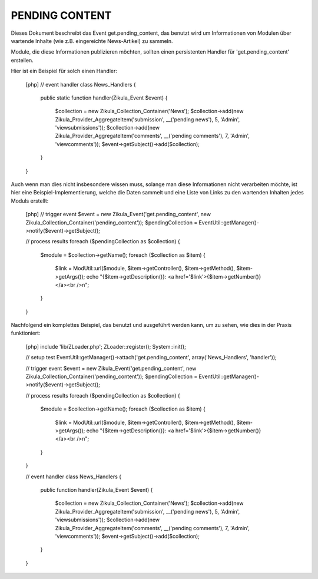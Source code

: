 PENDING CONTENT
===============

Dieses Dokument beschreibt das Event get.pending_content, das benutzt wird um Informationen
von Modulen über wartende Inhalte (wie z.B. eingereichte News-Artikel) zu sammeln.

Module, die diese Informationen publizieren möchten, sollten einen persistenten Handler
für 'get.pending_content' erstellen.

Hier ist ein Beispiel für solch einen Handler:

    [php]
    // event handler
    class News_Handlers
    {
        public static function handler(Zikula_Event $event)
        {
            $collection = new Zikula_Collection_Container('News');
            $collection->add(new Zikula_Provider_AggregateItem('submission', __('pending news'), 5, 'Admin', 'viewsubmissions'));
            $collection->add(new Zikula_Provider_AggregateItem('comments', __('pending comments'), 7, 'Admin', 'viewcomments'));
            $event->getSubject()->add($collection);
        }
    }


Auch wenn man dies nicht insbesondere wissen muss, solange man diese Informationen nicht
verarbeiten möchte, ist hier eine Beispiel-Implementierung, welche die Daten
sammelt und eine Liste von Links zu den wartenden Inhalten jedes Moduls erstellt:

    [php]
    // trigger event
    $event = new Zikula_Event('get.pending_content', new Zikula_Collection_Container('pending_content'));
    $pendingCollection = EventUtil::getManager()->notify($event)->getSubject();

    // process results
    foreach ($pendingCollection as $collection) {
        $module = $collection->getName();
        foreach ($collection as $item) {
            $link = ModUtil::url($module, $item->getController(), $item->getMethod(), $item->getArgs());
            echo "{$item->getDescription()}: <a href='$link'>{$item->getNumber()}</a><br />\n";
        }
    }

Nachfolgend ein komplettes Beispiel, das benutzt und ausgeführt werden kann, um zu sehen, wie dies in
der Praxis funktioniert:

    [php]
    include 'lib/ZLoader.php';
    ZLoader::register();
    System::init();

    // setup test
    EventUtil::getManager()->attach('get.pending_content', array('News_Handlers', 'handler'));

    // trigger event
    $event = new Zikula_Event('get.pending_content', new Zikula_Collection_Container('pending_content'));
    $pendingCollection = EventUtil::getManager()->notify($event)->getSubject();

    // process results
    foreach ($pendingCollection as $collection) {
        $module = $collection->getName();
        foreach ($collection as $item) {
            $link = ModUtil::url($module, $item->getController(), $item->getMethod(), $item->getArgs());
            echo "{$item->getDescription()}: <a href='$link'>{$item->getNumber()}</a><br />\n";
        }
    }

    // event handler
    class News_Handlers
    {
        public function handler(Zikula_Event $event)
        {
            $collection = new Zikula_Collection_Container('News');
            $collection->add(new Zikula_Provider_AggregateItem('submission', __('pending news'), 5, 'Admin', 'viewsubmissions'));
            $collection->add(new Zikula_Provider_AggregateItem('comments', __('pending comments'), 7, 'Admin', 'viewcomments'));
            $event->getSubject()->add($collection);
        }
    }

